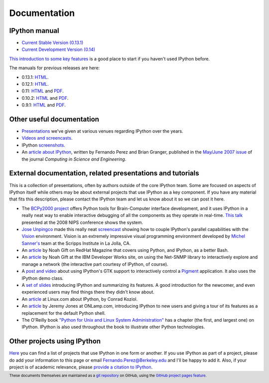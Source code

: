=============
Documentation
=============

IPython manual
--------------

.. release

* `Current Stable Version (0.13.1) <http://ipython.org/ipython-doc/stable/index.html>`_
* `Current Development Version (0.14) <http://ipython.org/ipython-doc/dev/index.html>`_

`This introduction to some key features <http://ipython.org/ipython-doc/stable/interactive/tutorial.html>`_
is a good place to start if you haven't used IPython before.

The manuals for previous releases are here:

* 0.13.1: `HTML <http://ipython.org/ipython-doc/rel-0.13.1/index.html>`__.
* 0.12.1: `HTML <http://ipython.org/ipython-doc/rel-0.12.1/index.html>`__.
* 0.11: `HTML <http://ipython.org/ipython-doc/rel-0.11/index.html>`__ and `PDF <http://ipython.org/ipython-doc/rel-0.11/ipython.pdf>`__.
* 0.10.2: `HTML <http://ipython.org/ipython-doc/rel-0.10.2/html>`__ and `PDF <http://ipython.org/ipython-doc/rel-0.10.2/ipython.pdf>`__.
* 0.9.1: `HTML <http://ipython.org/ipython-doc/rel-0.9.1/html>`__ and `PDF <http://ipython.org/ipython-doc/rel-0.9.1/ipython.pdf>`__.

Other useful documentation
--------------------------

* `Presentations <presentation.html>`_ we've
  given at various venues regarding IPython over the years.
* `Videos and screencasts <videos.html>`_.
* IPython `screenshots <screenshots/index.html>`_.
* An `article about IPython
  <http://fperez.org/papers/ipython07_pe-gr_cise.pdf>`_, written by Fernando
  Perez and Brian Granger, published in the `May/June 2007 issue
  <http://cise.aip.org/dbt/dbt.jsp?KEY=CSENFA&amp;Volume=9&amp;Issue=3>`_ of
  the journal *Computing in Science and Engineering*.

External documentation, related presentations and tutorials
-----------------------------------------------------------

This is a collection of presentations, often by authors outside of the core
IPython team. Some are focused on aspects of IPython itself while others may be
about external projects that use IPython as a key component. If you have any
material that fits this description, please contact the IPython team and let us
know about it so we can post it here.

* The `BCPy2000 project <http://bci2000.org/downloads/BCPy2000/About.html>`_
  offers Python tools for Brain-Computer interface development, and it uses
  IPython in a really neat way to enable interactive debugging of all the
  components as they operate in real-time. `This talk
  <http://videolectures.net/mloss08_hill_bcpy/>`_ presented at the 2008 NIPS
  conference shows the system.
* `Jose Unpingco <http://www.osc.edu/~unpingco>`_ made this really neat
  `screencast <http://www.osc.edu/~unpingco/Tutorial_11Dec.html>`_ showing how
  to couple IPython's parallel capabilities with the `Vision
  <http://mgltools.scripps.edu>`_ environment. Vision is an extremely
  impressive visual programming environment developed by `Michel Sanner's
  <http://www.scripps.edu/~sanner>`_ team at the Scripps Institute in La Jolla,
  CA.
* An `article
  <http://www.redhatmagazine.com/2008/02/07/python-for-bash-scripters-a-well-kept-secret>`__
  by Noah Gift on RedHat Magazine that covers using Python, and IPython, as a
  better Bash.
* An `article
  <http://www.ibm.com/developerworks/aix/library/au-netsnmpnipython>`__ by Noah
  Gift at the IBM Developer Works site, on using the Net-SNMP library to
  interactively explore and manage a network (the interactive part courtesy of
  IPython, of course).
* A `post and video
  <http://blog.boucault.net/post/2007/12/10/IPython-and-Pigment-simplicity>`_
  about using IPython's GTK support to interactively control a `Pigment
  <https://code.fluendo.com/pigment/trac>`_ application. It also uses the
  IPython demo class.
* A `set of slides <http://www.python-industries.com/clepy/ipython/>`_
  introducing IPython and summarizing its features. A good introduction for the
  newcomer, and even experienced users may find things there they didn't know
  about.
* An `article <http://www.linux.com/archive/feature/47635>`__ at Linux.com about
  IPython, by Conrad Koziol.
* An `article <http://www.onlamp.com/pub/a/python/2005/01/27/ipython.html>`__ by
  Jeremy Jones at ONLamp.com, introducing IPython to new users and giving a
  tour of its features as a replacement for the default Python shell.
* The O'Reilly book `"Python for Unix and Linux System Administration"
  <http://oreilly.com/catalog/9780596515829/>`_ has a chapter (the first, and
  largest one) on IPython. IPython is also used throughout the book to
  illustrate other Python technologies.

Other projects using IPython
----------------------------

`Here <https://github.com/ipython/ipython/wiki/Projects-using-IPython>`_ you can
find a list of projects that use IPython in one form or another. If you use
IPython as part of a project, please do add your information to this page or
email `Fernando.Perez@Berkeley.edu <mailto:Fernando.Perez@Berkeley.edu>`_ and
I'll be happy to add it.  Also, if your project is of academic relevance,
please `provide a citation to IPython <citing.html>`_.

.. footer:: 

    These documents themselves are maintained as a `git repository
    <http://github.com/ipython/ipython-doc>`_ on GitHub, using the `GitHub
    project pages feature <http://pages.github.com/>`_.
